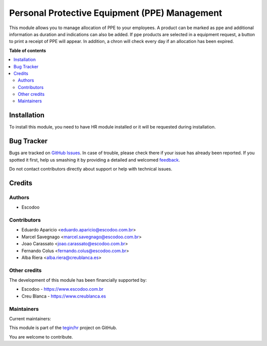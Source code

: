 ==============================================
Personal Protective Equipment (PPE) Management
==============================================

.. !!!!!!!!!!!!!!!!!!!!!!!!!!!!!!!!!!!!!!!!!!!!!!!!!!!!
   !! This file is generated by oca-gen-addon-readme !!
   !! changes will be overwritten.                   !!
   !!!!!!!!!!!!!!!!!!!!!!!!!!!!!!!!!!!!!!!!!!!!!!!!!!!!

.. |badge1| image:: https://img.shields.io/badge/maturity-Beta-yellow.png
    :target: https://odoo-community.org/page/development-status
    :alt: Beta
.. |badge2| image:: https://img.shields.io/badge/licence-AGPL--3-blue.png
    :target: http://www.gnu.org/licenses/agpl-3.0-standalone.html
    :alt: License: AGPL-3
.. |badge3| image:: https://img.shields.io/badge/github-tegin%2Fhr-lightgray.png?logo=github
    :target: https://github.com/tegin/hr/tree/12.0/hr_employee_ppe
    :alt: tegin/hr

|badge1| |badge2| |badge3| 

This module allows you to manage allocation of PPE to your employees.
A product can be marked as ppe and additional information as duration and indications can also be added.
If ppe products are selected in a equipment request, a button to print a receipt of PPE will appear.
In addition, a chron will check every day if an allocation has been expired.

**Table of contents**

.. contents::
   :local:

Installation
============

To install this module, you need to have HR module installed or it will be requested during installation.

Bug Tracker
===========

Bugs are tracked on `GitHub Issues <https://github.com/tegin/hr/issues>`_.
In case of trouble, please check there if your issue has already been reported.
If you spotted it first, help us smashing it by providing a detailed and welcomed
`feedback <https://github.com/tegin/hr/issues/new?body=module:%20hr_employee_ppe%0Aversion:%2012.0%0A%0A**Steps%20to%20reproduce**%0A-%20...%0A%0A**Current%20behavior**%0A%0A**Expected%20behavior**>`_.

Do not contact contributors directly about support or help with technical issues.

Credits
=======

Authors
~~~~~~~

* Escodoo

Contributors
~~~~~~~~~~~~

* Eduardo Aparicio <eduardo.aparicio@escodoo.com.br>
* Marcel Savegnago <marcel.savegnago@escodoo.com.br>
* Joao Carassato <joao.carassato@escodoo.com.br>
* Fernando Colus <fernando.colus@escodoo.com.br>
* Alba Riera <alba.riera@creublanca.es>

Other credits
~~~~~~~~~~~~~

The development of this module has been financially supported by:

* Escodoo - `https://www.escodoo.com.br <https://www.escodoo.com.br>`_
* Creu Blanca - `https://www.creublanca.es <https://www.creublanca.es>`_

Maintainers
~~~~~~~~~~~

.. |maintainer-marcelsavegnago| image:: https://github.com/marcelsavegnago.png?size=40px
    :target: https://github.com/marcelsavegnago
    :alt: marcelsavegnago
.. |maintainer-eduaparicio| image:: https://github.com/eduaparicio.png?size=40px
    :target: https://github.com/eduaparicio
    :alt: eduaparicio

Current maintainers:

|maintainer-marcelsavegnago| |maintainer-eduaparicio| 

This module is part of the `tegin/hr <https://github.com/tegin/hr/tree/12.0/hr_employee_ppe>`_ project on GitHub.

You are welcome to contribute.
